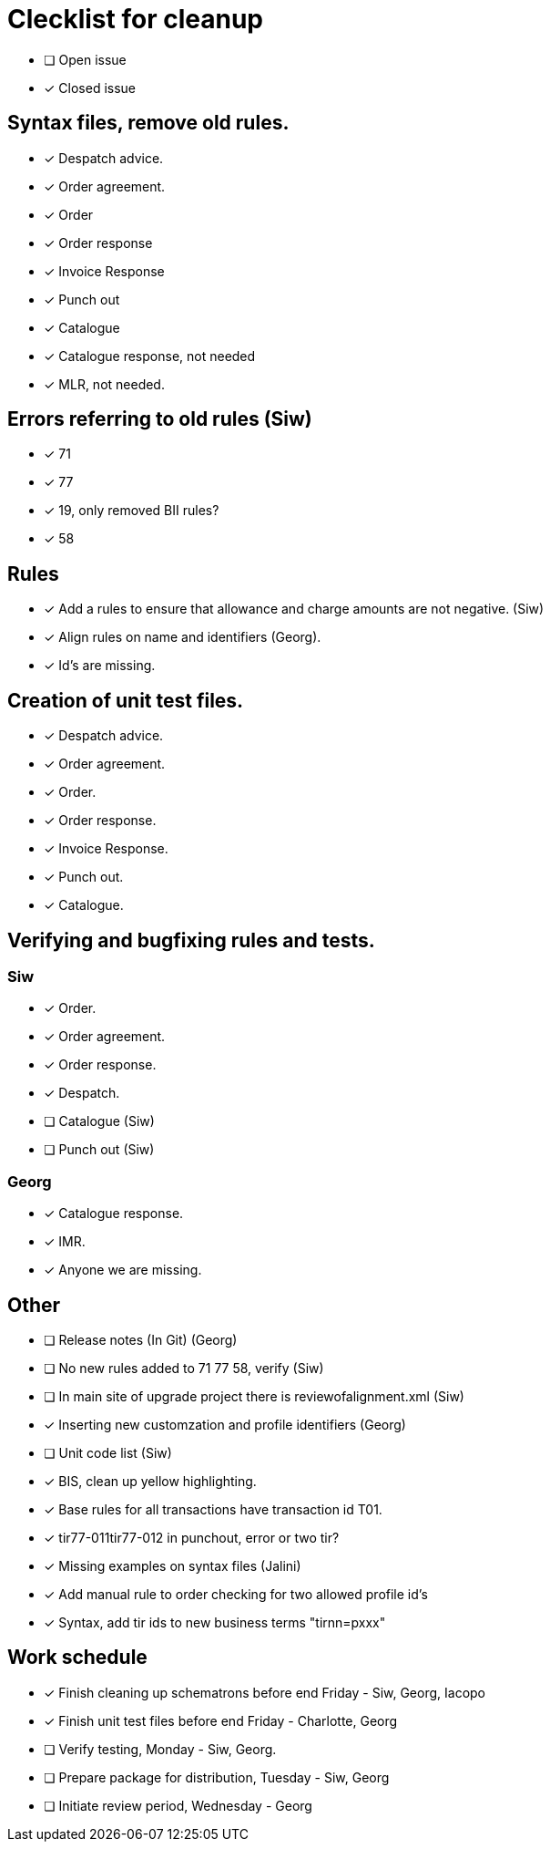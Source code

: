 = Clecklist for cleanup

- [ ] Open issue
- [x] Closed issue

== Syntax files, remove old rules.
  - [x] Despatch advice.
  - [x] Order agreement.
  - [x] Order
  - [x] Order response
  - [x] Invoice Response
  - [x] Punch out
  - [x] Catalogue
  - [x] Catalogue response, not needed
  - [x] MLR, not needed.

== Errors referring to old rules (Siw)
	- [x] 71
	- [x] 77
	- [x] 19, only removed BII rules?
	- [x] 58

== Rules
    - [x] Add a rules to ensure that allowance and charge amounts are not negative. (Siw)
	- [x] Align rules on name and identifiers (Georg).
    - [x] Id's are missing.

== Creation of unit test files.
    - [x] Despatch advice.
    - [x] Order agreement.
    - [x] Order.
    - [x] Order response.
    - [x] Invoice Response.
    - [x] Punch out.
    - [x] Catalogue.

== Verifying and bugfixing rules and tests.
=== Siw
		- [x] Order.
		- [x] Order agreement.
		- [x] Order response.
		- [x] Despatch.
		- [ ] Catalogue (Siw)
		- [ ] Punch out (Siw)

=== Georg
		- [x] Catalogue response.
		- [x] IMR.
		- [x] Anyone we are missing.

== Other
    - [ ] Release notes (In Git) (Georg)
    - [ ] No new rules added to 71 77 58, verify (Siw)
    - [ ] In main site of upgrade project there is reviewofalignment.xml (Siw)
    - [x] Inserting new customzation and profile identifiers (Georg)
	- [ ] Unit code list (Siw)
    - [x] BIS, clean up yellow highlighting.
    - [x] Base rules for all transactions have transaction id T01.
    - [x] tir77-011tir77-012 in punchout, error or two tir?
    - [x] Missing examples on syntax files (Jalini)
    - [x] Add manual rule to order checking for two allowed profile id's
    - [x] Syntax, add tir ids to new business terms "tirnn=pxxx"

== Work schedule
  - [x] Finish cleaning up schematrons before end Friday - Siw, Georg, Iacopo
  - [x] Finish unit test files before end Friday - Charlotte, Georg
  - [ ] Verify testing, Monday - Siw, Georg.
  - [ ] Prepare package for distribution, Tuesday - Siw, Georg
  - [ ] Initiate review period, Wednesday - Georg
